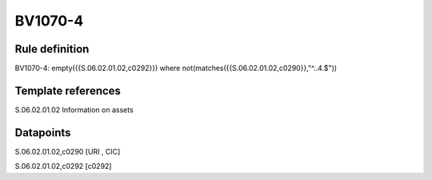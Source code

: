 ========
BV1070-4
========

Rule definition
---------------

BV1070-4: empty({{S.06.02.01.02,c0292}}) where not(matches({{S.06.02.01.02,c0290}},"^..4.$"))


Template references
-------------------

S.06.02.01.02 Information on assets


Datapoints
----------

S.06.02.01.02,c0290 [URI , CIC]

S.06.02.01.02,c0292 [c0292]



